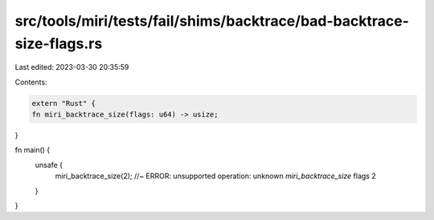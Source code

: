 src/tools/miri/tests/fail/shims/backtrace/bad-backtrace-size-flags.rs
=====================================================================

Last edited: 2023-03-30 20:35:59

Contents:

.. code-block:: rs

    extern "Rust" {
    fn miri_backtrace_size(flags: u64) -> usize;
}

fn main() {
    unsafe {
        miri_backtrace_size(2); //~ ERROR:  unsupported operation: unknown `miri_backtrace_size` flags 2
    }
}


